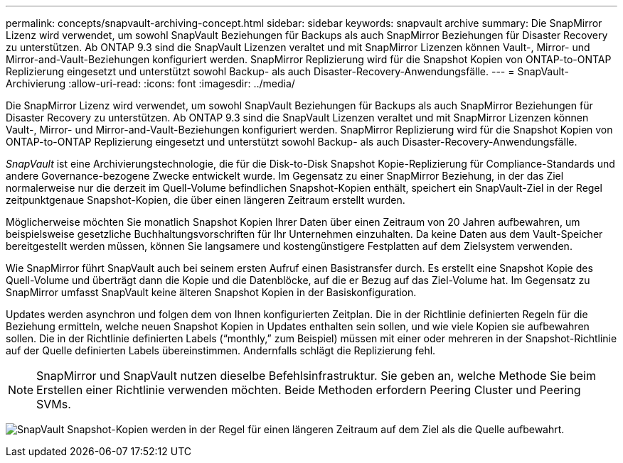 ---
permalink: concepts/snapvault-archiving-concept.html 
sidebar: sidebar 
keywords: snapvault archive 
summary: Die SnapMirror Lizenz wird verwendet, um sowohl SnapVault Beziehungen für Backups als auch SnapMirror Beziehungen für Disaster Recovery zu unterstützen. Ab ONTAP 9.3 sind die SnapVault Lizenzen veraltet und mit SnapMirror Lizenzen können Vault-, Mirror- und Mirror-and-Vault-Beziehungen konfiguriert werden. SnapMirror Replizierung wird für die Snapshot Kopien von ONTAP-to-ONTAP Replizierung eingesetzt und unterstützt sowohl Backup- als auch Disaster-Recovery-Anwendungsfälle. 
---
= SnapVault-Archivierung
:allow-uri-read: 
:icons: font
:imagesdir: ../media/


[role="lead"]
Die SnapMirror Lizenz wird verwendet, um sowohl SnapVault Beziehungen für Backups als auch SnapMirror Beziehungen für Disaster Recovery zu unterstützen. Ab ONTAP 9.3 sind die SnapVault Lizenzen veraltet und mit SnapMirror Lizenzen können Vault-, Mirror- und Mirror-and-Vault-Beziehungen konfiguriert werden. SnapMirror Replizierung wird für die Snapshot Kopien von ONTAP-to-ONTAP Replizierung eingesetzt und unterstützt sowohl Backup- als auch Disaster-Recovery-Anwendungsfälle.

_SnapVault_ ist eine Archivierungstechnologie, die für die Disk-to-Disk Snapshot Kopie-Replizierung für Compliance-Standards und andere Governance-bezogene Zwecke entwickelt wurde. Im Gegensatz zu einer SnapMirror Beziehung, in der das Ziel normalerweise nur die derzeit im Quell-Volume befindlichen Snapshot-Kopien enthält, speichert ein SnapVault-Ziel in der Regel zeitpunktgenaue Snapshot-Kopien, die über einen längeren Zeitraum erstellt wurden.

Möglicherweise möchten Sie monatlich Snapshot Kopien Ihrer Daten über einen Zeitraum von 20 Jahren aufbewahren, um beispielsweise gesetzliche Buchhaltungsvorschriften für Ihr Unternehmen einzuhalten. Da keine Daten aus dem Vault-Speicher bereitgestellt werden müssen, können Sie langsamere und kostengünstigere Festplatten auf dem Zielsystem verwenden.

Wie SnapMirror führt SnapVault auch bei seinem ersten Aufruf einen Basistransfer durch. Es erstellt eine Snapshot Kopie des Quell-Volume und überträgt dann die Kopie und die Datenblöcke, auf die er Bezug auf das Ziel-Volume hat. Im Gegensatz zu SnapMirror umfasst SnapVault keine älteren Snapshot Kopien in der Basiskonfiguration.

Updates werden asynchron und folgen dem von Ihnen konfigurierten Zeitplan. Die in der Richtlinie definierten Regeln für die Beziehung ermitteln, welche neuen Snapshot Kopien in Updates enthalten sein sollen, und wie viele Kopien sie aufbewahren sollen. Die in der Richtlinie definierten Labels ("`monthly,`" zum Beispiel) müssen mit einer oder mehreren in der Snapshot-Richtlinie auf der Quelle definierten Labels übereinstimmen. Andernfalls schlägt die Replizierung fehl.


NOTE: SnapMirror und SnapVault nutzen dieselbe Befehlsinfrastruktur. Sie geben an, welche Methode Sie beim Erstellen einer Richtlinie verwenden möchten. Beide Methoden erfordern Peering Cluster und Peering SVMs.

image:snapvault-concepts.gif["SnapVault Snapshot-Kopien werden in der Regel für einen längeren Zeitraum auf dem Ziel als die Quelle aufbewahrt."]

